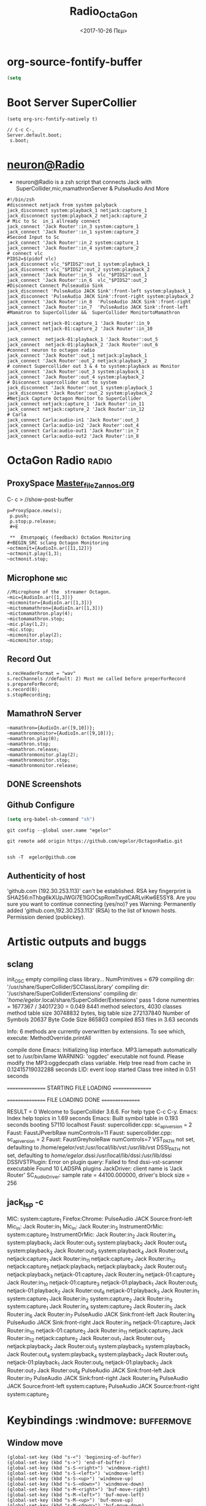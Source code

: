 #+STARTUP: overview
#+ATTR_HTML: :style background-color:#666677;
* org-source-fontify-buffer
#+BEGIN_SRC emacs-lisp
(setq
#+END_SRC
#+Title: Radio_OctaGon
* Boot Server SuperCollier
#+NAME: fontify-natively
#+BEGIN_SRC  emacs-lisp org-src-fontify-natively
 (setq org-src-fontify-natively t)
#+END_SRC
#+NAME: sclang  Server::boot
#+BEGIN_SRC sclang  bootserver
// C-c C-,
Server.default.boot;
 s.boot;
#+END_SRC
* [[file:~/Radio/neuron.sh][neuron@Radio]]
- neuron@Radio is a zsh script that connects Jack with SuperCollider,mic,mamathronServer & PulseAudio And More
#+BEGIN_SRC sh  NeuroN Interconnect
#!/bin/zsh
#disconnect netjack from system palyback
jack_disconnect system:playback_1 netjack:capture_1
jack_disconnect system:playback_2 netjack:capture_2
# Mic to Sc  in_1 allready connect
jack_connect 'Jack Router':in_3 system:capture_1
jack_connect 'Jack Router':in_1 system:capture_2
#Second Input to Sc
jack_connect 'Jack Router':in_2 system:capture_1
jack_connect 'Jack Router':in_4 system:capture_2
# connect vlc
PIDS2=$(pidof vlc)
jack_disconnect vlc_"$PIDS2":out_1 system:playback_1
jack_disconnect vlc_"$PIDS2":out_2 system:playback_2
jack_connect 'Jack Router':in_5  vlc_"$PIDS2":out_1
jack_connect 'Jack Router':in_6  vlc_"$PIDS2":out_2
#Disconnect Connect Pulseaudio Sink
jack_disconnect 'PulseAudio JACK Sink':front-left system:playback_1
jack_disconnect 'PulseAudio JACK Sink':front-right system:playback_2
jack_connect 'Jack Router':in_8  'PulseAudio JACK Sink':front-right
jack_connect 'Jack Router':in_7  'PulseAudio JACK Sink':front-left
#Mamatron to SuperCollider &&  SuperCollider MonitortoMamathron

jack_connect netjack-01:capture_1 'Jack Router':in_9
jack_connect netjack-01:capture_2 'Jack Router':in_10

jack_connect  netjack-01:playback_1 'Jack Router':out_5
jack_connect  netjack-01:playback_2 'Jack Router':out_6
#connect neuron to octagon radio
jack_connect 'Jack Router':out_1 netjack:playback_1
jack_connect 'Jack Router':out_2 netjack:playback_2
# connect Supercollider out 3 & 4 to system:playback as Monitor
jack_connect 'Jack Router':out_3 system:playback_1
jack_connect 'Jack Router':out_4 system:playback_2
# Disconnect supercollider out to system
jack_disconnect 'Jack Router':out_1 system:playback_1
jack_disconnect 'Jack Router':out_2 system:playback_2
#Netjack Capture Octagon Monitor to SuperCollider
jack_connect netjack:capture_1 'Jack Router':in_11
jack_connect netjack:capture_2 'Jack Router':in_12
# Carla
jack_connect Carla:audio-in1 'Jack Router':out_3
jack_connect Carla:audio-in2 'Jack Router':out_4
jack_connect Carla:audio-out1 'Jack Router':in_7
jack_connect Carla:audio-out2 'Jack Router':in_8
#+END_SRC
* OctaGon Radio :radio:
** ProxySpace    [[file:~/.emacs.d/personal/postload/MASTER-FILE-170722.org][Master_file_Zannos.org]]
  :PROPERTIES:
  :DATE:     <2017-10-26 Πεμ 05:04>
  :END:
 C- c >  //show-post-buffer
#+BEGIN_SRC  sclang
p=ProxySpace.new(s);
 p.push;
 p.stop;p.release;
 #+E

 **  Επιστροφές (feedback) OctaGon Monitoring
#+BEGIN_SRC sclang Octagon Monitoring
~octmonit={AudioIn.ar([11,12])}
~octmonit.play(1,3);
~octmonit.stop;
#+END_SRC
**  Microphone :mic:
   :PROPERTIES:
   :ID:       213f482b-6de1-463b-9a2c-f764577ade14
   :eval-id:  2
   :END:
    #+   [[file:01OctaGon_org/mic.sc][Mic.sc ]]  (org-eval-this section) C-H-SPACE
#+BEGIN_SRC  sclang  MiC&Monitor
//Microphone of the  streamer Octagon.
~mic={AudioIn.ar([1,3])}
~micmonitor={AudioIn.ar([1,3])}
~mictomamathron={AudioIn.ar([1,3])}
~mictomamathron.play(4);
~mictomamathron.stop;
~mic.play(1,2);
~mic.stop;
~micmonitor.play(2);
~micmonitor.stop;
#+END_SRC
**  Record Out
   :PROPERTIES:
   :DATE:     <2017-10-26 Πεμ 14:58>
   :END:
#+Name:Record (path)
#+Arguments: Is passed to prepareForRecord (above).
#+date:<2017-10-26 Πεμ>
#+BEGIN_SRC sclang  Rec
s.recHeaderFormat = "wav"
s.recChannels //default: 2) Must me called before preperForRecord
s.prepareForRecord;
s.record(0);
s.stopRecording;
#+END_SRC

**  MamathroN Server
#+BEGIN_SRC   sclang
~mamathron={AudioIn.ar([9,10])};
~mamathronmonitor={AudioIn.ar([9,10])};
~mamathron.play(0);
~mamathron.stop;
~mamathron.release;
~mamathronmonitor.play(2);
~mamathronmonitor.stop;
~mamathronmonitor.release;
#+END_SRC

# -----------------------------









** DONE Screenshots
** Github Configure
#+begin_src emacs-lisp
      (setq org-babel-sh-command "sh")
#+end_src
#+RESULTS:
: sh
#+BEGIN_SRC sh github
git config --global user.name "egelor"
#+END_SRC
#+RESULTS:
#+BEGIN_SRC sh github Config
git config --global user.emacs "e.trifonidis@gmail.com"
#+END_SRC
#+RESULTS:
#+BEGIN_SRC sh init add  commit
git init
# git add filename
git commit -m ";;Commit message"
#+END_SRC
#+BEGIN_SRC sh  remote add origin
git remote add origin https://github.com/egelor/OctagonRadio.git
#+END_SRC
#+RESULTS:
#+BEGIN_SRC sh  push origin master
git push origin master
#+END_SRC

#+RESULTS:

#+BEGIN_SRC sh

#+END_SRC
#+BEGIN_SRC sh ssh@git
 ssh -T  egelor@github.com
#+END_SRC
** Authenticity of host
'github.com (192.30.253.113)' can't be established.
RSA key fingerprint is SHA256:nThbg6kXUpJWGl7E1IGOCspRomTxydCARLviKw6E5SY8.
Are you sure you want to continue connecting (yes/no)? yes
Warning: Permanently added 'github.com,192.30.253.113' (RSA) to the list of known hosts.
Permission denied (publickey).
* Artistic outputs and buggs
** sclang
init_OSC
empty
compiling class library...
	NumPrimitives = 679
	compiling dir: '/usr/share/SuperCollider/SCClassLibrary'
	compiling dir: '/usr/share/SuperCollider/Extensions'
	compiling dir: '/home/egelor/.local/share/SuperCollider/Extensions'
	pass 1 done
	numentries = 1677367 / 34017230 = 0.049
	8441 method selectors, 4030 classes
	method table size 30748832 bytes, big table size 272137840
	Number of Symbols 20637
	Byte Code Size 865803
	compiled 853 files in 3.63 seconds

Info: 6 methods are currently overwritten by extensions. To see which, execute:
MethodOverride.printAll

compile done
Emacs: Initializing lisp interface.
MP3.lamepath automatically set to /usr/bin/lame
WARNING: 'oggdec' executable not found. Please modify the MP3:oggdecpath class variable.
Help tree read from cache in 0.12415719032288 seconds
LID: event loop started
Class tree inited in 0.51 seconds

 ================ STARTING FILE LOADING ================

 ================ FILE LOADING DONE ================

RESULT = 0
Welcome to SuperCollider 3.6.6. For help type C-c C-y.
Emacs: Index help topics in 1.69 seconds
Emacs: Built symbol table in 0.193 seconds
booting 57110
localhost
Faust: supercollider.cpp: sc_api_version = 2
Faust: FaustJPverbRaw numControls=11
Faust: supercollider.cpp: sc_api_version = 2
Faust: FaustGreyholeRaw numControls=7
VST_PATH not set, defaulting to /home/egelor/vst:/usr/local/lib/vst:/usr/lib/vst
DSSI_PATH not set, defaulting to /home/egelor/.dssi:/usr/local/lib/dssi:/usr/lib/dssi
DSSIVSTPlugin: Error on plugin query: Failed to find dssi-vst-scanner executable
Found 10 LADSPA plugins
JackDriver: client name is 'Jack Router'
SC_AudioDriver: sample rate = 44100.000000, driver's block size = 256

** jack_lsp -c
MIC:                          system:capture_1
Firefox:Chrome:   PulseAudio JACK Source:front-left
Mic_In:                     Jack Router:in_1
Mic_In:                     Jack Router:in_3
InstrumentOrMic: system:capture_2
InstrumentOrMic: Jack Router:in_2
                                   Jack Router:in_4
system:playback_1
   Jack Router:out_3
system:playback_2
   Jack Router:out_4
system:playback_3
   Jack Router:out_3
system:playback_4
   Jack Router:out_4
netjack:capture_1
   Jack Router:in_11
netjack:capture_2
   Jack Router:in_12
netjack:capture_3
netjack:playback_1
netjack:playback_2
   Jack Router:out_2
netjack:playback_3
netjack-01:capture_1
   Jack Router:in_9
netjack-01:capture_2
   Jack Router:in_10
netjack-01:capture_3
netjack-01:playback_1
   Jack Router:out_5
netjack-01:playback_2
   Jack Router:out_6
netjack-01:playback_3
Jack Router:in_1
   system:capture_1
Jack Router:in_2
   system:capture_2
Jack Router:in_3
   system:capture_1
Jack Router:in_4
   system:capture_2
Jack Router:in_5
Jack Router:in_6
Jack Router:in_7
   PulseAudio JACK Sink:front-left
Jack Router:in_8
   PulseAudio JACK Sink:front-right
Jack Router:in_9
   netjack-01:capture_1
Jack Router:in_10
   netjack-01:capture_2
Jack Router:in_11
   netjack:capture_1
Jack Router:in_12
   netjack:capture_2
Jack Router:out_1
Jack Router:out_2
   netjack:playback_2
Jack Router:out_3
   system:playback_3
   system:playback_1
Jack Router:out_4
   system:playback_4
   system:playback_2
Jack Router:out_5
   netjack-01:playback_1
Jack Router:out_6
   netjack-01:playback_2
Jack Router:out_7
Jack Router:out_8
PulseAudio JACK Sink:front-left
   Jack Router:in_7
PulseAudio JACK Sink:front-right
   Jack Router:in_8
PulseAudio JACK Source:front-left
   system:capture_1
PulseAudio JACK Source:front-right
   system:capture_2

*   Keybindings  :windmove:                                      :buffermove:
**  Window move
#+BEGIN_SRC emacs-lisp  windowmove
(global-set-key (kbd "s-<") 'beginning-of-buffer)
(global-set-key (kbd "s->") 'end-of-buffer)
(global-set-key (kbd "s-S-<right>") 'windmove-right)
(global-set-key (kbd "s-S-<left>") 'windmove-left)
(global-set-key (kbd "s-S-<up>") 'windmove-up)
(global-set-key (kbd "s-S-<down>") 'windmove-down)
(global-set-key (kbd "s-M-<right>") 'buf-move-right)
(global-set-key (kbd "s-M-<left>") 'buf-move-left)
(global-set-key (kbd "s-M-<up>") 'buf-move-up)
(global-set-key (kbd "s-M-<down>") 'buf-move-down)
#+END_SRC
**  ace-window
#+BEGIN_SRC  emacs-lisp
(global-set-key (kbd "C-S-a c") 'ace-jump-char-mode)
(global-set-key (kbd "C-S-a w") 'ace-jump-word-mode)
(global-set-key (kbd "C-S-a l") 'ace-jump-line-mode)
(global-set-key (kbd "C-S-a b") 'ace-jump-buffer)
(global-set-key (kbd "C-S-a d") 'ace-window)
(global-set-key (kbd "C-S-a W") 'ace-window)
(global-set-key (kbd "C-S-a s") 'switch-window)
(global-set-key (kbd "s-W") 'switch-window) ;; related to  ace-window s-w
#+END_SRC
** Hide-show block  code
#+BEGIN_SRC  emacs-lisp
(defun my-toggle-hideshow-all ()
  "Toggle hideshow all."
  (interactive)
  (set (make-variable-buffer-local 'my-hs-hide) (not my-hs-hide))
  (if my-hs-hide
      (hs-hide-all)
    (hs-show-all)))
(global-set-key (kbd "C-c @ @") 'my-toggle-hideshow-all)
(global-set-key (kbd "C-c @ h") 'hs-hide-block)
(global-set-key (kbd "C-c @ s") 'hs-show-block)
(global-set-key (kbd "C-c @ SPC") 'hs-show-block)
#+END_SRC
* Org-sc Keys  [[file:~/.emacs.d/personal/postload/015_org-sc.el][org-sc.el  ]]  :org: :org-sc:
#+BEGIN_SRC emacs-lisp
(global-set-key (kbd "H-c l") 'sclang-start)
(global-set-key (kbd "H-c w") 'sclang-switch-to-workspace)
(global-set-key (kbd "C-c C-,") 'sclang-eval-line)
(global-set-key (kbd "C-c C-M-,") 'sclang-eval-line-inspect)
(global-set-key (kbd "M-P") 'sclang-clear-post-buffer)
(global-set-key (kbd "H-c >") 'sclang-show-post-buffer)
(global-set-key (kbd "H-c H-y") 'sclang-open-help-gui)
(global-set-key (kbd "H-c :") 'sclang-find-definitions)
(global-set-key (kbd "H-c t") 'org-sc-synthtemplate-gui)
(global-set-key (kbd "H-c H-t") 'org-sc-templates-gui)
(global-set-key (kbd "H-c H-g") 'org-sc-guis)
(global-set-key (kbd "H-c p") 'org-sc-patterntemplate-gui)
(global-set-key (kbd "H-c c") 'org-sc-select-synthtree-then-synthPlayer)
(global-set-key (kbd "H-c H-c") 'org-sc-synthPlayer-into-last-synthtree)
(global-set-key (kbd "H-c k") 'org-sc-select-synthtree-then-knobs)
(global-set-key (kbd "H-c f") 'org-sc-faders)
;; (global-set-key (kbd "H-c H-f") 'org-sc-set-global-fade-time)
;; (global-set-key (kbd "H-c H-C-f") 'org-sc-set-fade-time)
(global-set-key (kbd "H-c SPC") 'org-sc-toggle-section-synthtree)
(global-set-key (kbd "H-SPC") 'org-sc-toggle-section-synthtree)
(global-set-key (kbd "H-c H-SPC") 'org-sc-toggle-section-synthtree)
(global-set-key (kbd "H-c g") 'org-sc-start-synthtree)
(global-set-key (kbd "H-c s") 'org-sc-stop-synthtree)
(global-set-key (kbd "H-c H-s") 'org-sc-stop-last-synthtree)
(global-set-key (kbd "H-b g") 'org-sc-play-buffer)
(global-set-key (kbd "H-b l") 'org-sc-load-buffer)
(global-set-key (kbd "H-b L") 'org-sc-show-buffer-list)
(global-set-key (kbd "H-b o") 'org-sc-open-buffer-list)
(global-set-key (kbd "H-b s") 'org-sc-save-buffer-list)
(global-set-key (kbd "H-b f") 'org-sc-free-buffer)

h(eval-after-load "org"
  ;; move / eval / synthPlayer sections
  '(progn
     (define-key org-mode-map (kbd "H-C-SPC") 'org-sc-eval-this-section)
     (define-key org-mode-map (kbd "H-M-SPC") 'org-sc-synthPlayer-this-section)
     (define-key org-mode-map (kbd "H-s n") 'org-sc-next-section)
     (define-key org-mode-map (kbd "H-s p") 'org-sc-previous-section)
     (define-key org-mode-map (kbd "H-C-n") 'org-sc-eval-next-section)
     (define-key org-mode-map (kbd "H-C-p") 'org-sc-eval-previous-section)
     (define-key org-mode-map (kbd "H-M-n") 'org-sc-synthPlayer-next-section)
     (define-key org-mode-map (kbd "H-M-p") 'org-sc-synthPlayer-previous-section)
     ;; same level movement: up and down arrow keys
     (define-key org-mode-map (kbd "H-j") 'org-sc-next-same-level-section)
     (define-key org-mode-map (kbd "H-k") 'org-sc-previous-same-level-section)
     (define-key org-mode-map (kbd "H-C-j") 'org-sc-eval-next-same-level-section)
     (define-key org-mode-map (kbd "H-C-k") 'org-sc-eval-previous-same-level-section)
     (define-key org-mode-map (kbd "H-M-j") 'org-sc-synthPlayer-next-same-level-section)
     (define-key org-mode-map (kbd "H-M-k") 'org-sc-synthPlayer-previous-same-level-section)
     ;; more stuff:
     (define-key org-mode-map (kbd "C-M-x") 'org-sc-eval)
     (define-key org-mode-map (kbd "C-c C-,") 'sclang-eval-line)
     ;; 9 because in the us keyboard it is below open paren:
     (define-key org-mode-map (kbd "C-c C-9") 'sclang-eval-dwim)
     (define-key org-mode-map (kbd "C-M-z") 'org-sc-stop-section-processes)
     (define-key org-mode-map (kbd "H-C-x") 'org-sc-eval-in-routine)
     ;; convenient parallel to H-C-x:
     (define-key org-mode-map (kbd "H-C-z") 'org-sc-stop-section-processes)
     (define-key org-mode-map (kbd "C-M-n") 'org-sc-eval-next)
     (define-key org-mode-map (kbd "C-M-p") 'org-sc-eval-previous)
     ;; this overrides the default binding org-schedule, which I do not use often:
     (define-key org-mode-map (kbd "C-c C-s") 'sclang-main-stop)
     (define-key org-mode-map (kbd "H-C-r") 'sclang-process-registry-gui)
     (define-key org-mode-map (kbd "C-c C-M-.") 'org-sc-stop-section-processes)

     (define-key org-mode-map (kbd "C-c C-x l") 'org-sc-toggle-autoload)
     (define-key org-mode-map (kbd "C-c C-x C-l") 'org-sc-load-marked)
     (define-key org-mode-map (kbd "H-C-o") 'org-sc-toggle-mode))[[
#+END_SRC
* Org-mode Keys :keys:
#+BEGIN_SRC emacs-lisp
 ;; This is run once after loading org for the first time
  ;; It adds some org-mode specific key bindings.
  (eval-after-load 'org
    '(progn
       ;; alias for org-cycle, more convenient than TAB
       (define-key org-mode-map (kbd "C-H-c") 'org-cycle)
       ;; Note: This keybinding is in analogy to the default keybinding:
       ;; C-c . -> org-time-stamp
       (define-key org-mode-map (kbd "C-c C-.") 'org-set-date)
       (define-key org-mode-map (kbd "C-M-{") 'backward-paragraph)
       (define-key org-mode-map (kbd "C-M-}") 'forward-paragraph)
       (define-key org-mode-map (kbd "C-c C-S") 'org-schedule)
       (define-key org-mode-map (kbd "C-c C-s") 'sclang-main-stop)
       (define-key org-mode-map (kbd "C-c >") 'sclang-show-post-buffer)
       ;; own additions after org-config-examples below:
       (define-key org-mode-map (kbd "C-M-S-n") 'org-next-src-block)
       (define-key org-mode-map (kbd "C-M-S-p") 'org-show-properties-block)
       (define-key org-mode-map (kbd "C-M-/") 'org-sclang-eval-babel-block)
              ;;;;;;;;;;;;;;;;;;;;;;;;;;;;;;;;;;;;;;;;;;;;;;;;;;;;;;;;;;;;;;;;
       ;; from: http://orgmode.org/worg/org-configs/org-config-examples.html
       ;; section navigation
       (define-key org-mode-map (kbd "M-n") 'jump-outline-next-visible-heading)
       (define-key org-mode-map (kbd "C-M-n") 'jump-outline-next-visible-heading-and-cycle)
       (define-key org-mode-map (kbd "M-p") 'jump-outline-previous-visible-heading)
       (define-key org-mode-map (kbd "C-M-p") 'jump-outline-previous-visible-heading-and-cycle)
       (define-key org-mode-map (kbd "C-M-f") 'org-jump-forward-heading-same-level)
       (define-key org-mode-map (kbd "C-M-b") 'org-jump-backward-heading-same-level)
       (define-key org-mode-map (kbd "C-M-u") 'jump-outline-up-heading)
       ;; table
       (define-key org-mode-map (kbd "C-M-w") 'org-table-copy-region)
       (define-key org-mode-map (kbd "C-M-y") 'org-table-paste-rectangle)
       (define-key org-mode-map (kbd "C-M-l") 'org-table-sort-lines)
       ;; display images
       (define-key org-mode-map (kbd "M-I") 'org-toggle-iimage-in-org)
       ;; Following are the prelude-mode binding, minus the conflicting table bindings.
       ;; prelude-mode is turned off for org mode, below.
       (define-key org-mode-map (kbd "C-c o") 'crux-open-with)
       ;; (define-key org-mode-map (kbd "C-c g") 'prelude-google)
       ;; (define-key org-mode-map (kbd "C-c G") 'crux-github)
       ;; (define-key org-mode-map (kbd "C-c y") 'prelude-youtube)
       ;; (define-key org-mode-map (kbd "C-c U") 'prelude-duckduckgo)
       ;;     ;; mimic popular IDEs binding, note that it doesn't work in a terminal session
       (define-key org-mode-map [(shift return)] 'crux-smart-open-line)
       (define-key org-mode-map (kbd "M-o") 'crux-smart-open-line)
       (define-key org-mode-map [(control shift return)] 'crux-smart-open-line-above)
       (define-key org-mode-map [(control shift up)]  'move-text-up)
       (define-key org-mode-map [(control shift down)]  'move-text-down)
       (define-key org-mode-map [(control meta shift up)]  'move-text-up)
       (define-key org-mode-map [(control meta shift down)]  'move-text-down)
       ;;     ;; the following 2 break structure editing with meta-shift-up / down in org mode
       ;;     ;;    (define-key map [(meta shift up)]  'move-text-up)
       ;;     ;;    (define-key map [(meta shift down)]  'move-text-down)
       ;;     ;; new substitutes for above:  (these are overwritten by other modes...)
       ;;     ;; (define-key map (kbd "C-c [")  'move-text-up)
       ;;     ;; (define-key map (kbd "C-c ]")  'move-text-down)
       ;;     ;; (define-key map [(control meta shift up)]  'move-text-up)
       ;;     ;; (define-key map [(control meta shift down)]  'move-text-down)
       (define-key org-mode-map (kbd "C-c n") 'crux-cleanup-buffer-or-region)
       (define-key org-mode-map (kbd "C-c f") 'crux-recentf-ido-find-file)
       (define-key org-mode-map (kbd "C-M-z") 'crux-indent-defun)
       (define-key org-mode-map (kbd "C-c u") 'crux-view-url)
       (define-key org-mode-map (kbd "C-c e") 'crux-eval-and-replace)
       (define-key org-mode-map (kbd "C-c s") 'crux-swap-windows)
       (define-key org-mode-map (kbd "C-c D") 'crux-delete-file-and-buffer)
       (define-key org-mode-map (kbd "C-c d") 'crux-duplicate-current-line-or-region)
       (define-key org-mode-map (kbd "C-c M-d") 'crux-duplicate-and-comment-current-line-or-region)
       (define-key org-mode-map (kbd "C-c r") 'crux-rename-buffer-and-file)
       (define-key org-mode-map (kbd "C-c t") 'crux-visit-term-buffer)
       (define-key org-mode-map (kbd "C-c k") 'crux-kill-other-buffers)
       ;;     ;; another annoying overwrite of a useful org-mode command:
       ;;     ;; (define-key map (kbd "C-c TAB") 'prelude-indent-rigidly-and-copy-to-clipboard)
       (define-key org-mode-map (kbd "C-c I") 'crux-find-user-init-file)
       (define-key org-mode-map (kbd "C-c S") 'crux-find-shell-init-file)
       ;; replace not functioning 'prelude-goto-symbol with useful imenu-anywhere
       (define-key org-mode-map (kbd "C-c i") 'imenu-anywhere)
       ;;     ;; extra prefix for projectile
       (define-key org-mode-map (kbd "s-p") 'projectile-command-map)
       ;;     ;; make some use of the Super key
       (define-key org-mode-map (kbd "s-g") 'god-local-mode)
       (define-key org-mode-map (kbd "s-r") 'crux-recentf-ido-find-file)
       (define-key org-mode-map (kbd "s-j") 'crux-top-join-line)
       (define-key org-mode-map (kbd "s-k") 'crux-kill-whole-line)
       (define-key org-mode-map (kbd "s-m m") 'magit-status)
       (define-key org-mode-map (kbd "s-m l") 'magit-log)
       (define-key org-mode-map (kbd "s-m f") 'magit-log-buffer-file)
       (define-key org-mode-map (kbd "s-m b") 'magit-blame)
       (define-key org-mode-map (kbd "s-o") 'crux-smart-open-line-above)
       ))

#+END_SRC

#+RESULTS:
: crux-smart-open-line-above
* 011_untangle_tangle.el
* COMMENT prelude-customization
  s-r   //prelude-recentf-ido-find-file
(define-key map (kbd "C-c f")  'prelude-recentf-ido-find-file)
#+BEGIN_SRC emacs-lisp   Prelude-mode map
  (setq prelude-whitespace nil)
  ;; undo prelude shift-meta-up/down keybindings which interfere with org-mode
   (setq prelude-mode-map
      (let ((map (make-sparse-keymap)))
       (define-key map (kbd "C-c o") 'prelude-open-with)
       (define-key map (kbd "C-c g") 'prelude-google)
       (define-key map (kbd "C-c G") 'prelude-github)
       (define-key map (kbd "C-c y") 'prelude-youtube)
       (define-key map (kbd "C-c U") 'prelude-duckduckgo)
  ;;     ;; mimic popular IDEs binding, note that it doesn't work in a terminal session
       (define-key map [(shift return)] 'prelude-smart-open-line)
       (define-key map (kbd "M-o") 'prelude-smart-open-line)
       (define-key map [(control shift return)] 'prelude-smart-open-line-above)
       (define-key map [(control shift up)]  'move-text-up)
       (define-key map [(control shift down)]  'move-text-down)
  ;;     ;; the following 2 break structure editing with meta-shift-up / down in org mode
  ;;     ;;    (define-key map [(meta shift up)]  'move-text-up)
  ;;     ;;    (define-key map [(meta shift down)]  'move-text-down)
  ;;     ;; new substitutes for above:  (these are overwritten by other modes...)
  ;;     ;; (define-key map (kbd "C-c [")  'move-text-up)
  ;;     ;; (define-key map (kbd "C-c ]")  'move-text-down)
  ;;     ;; (define-key map [(control meta shift up)]  'move-text-up)
  ;;     ;; (define-key map [(control meta shift down)]  'move-text-down)
       (define-key map (kbd "C-c n") 'prelude-cleanup-buffer-or-region)
       (define-key map (kbd "C-c f")  'prelude-recentf-ido-find-file)
       (define-key map (kbd "C-M-z") 'prelude-indent-defun)
       (define-key map (kbd "C-c u") 'prelude-view-url)
       (define-key map (kbd "C-c e") 'prelude-eval-and-replace)
       (define-key map (kbd "C-c s") 'prelude-swap-windows)
       (define-key map (kbd "C-c D") 'prelude-delete-file-and-buffer)
       (define-key map (kbd "C-c d") 'prelude-duplicate-current-line-or-region)
       (define-key map (kbd "C-c M-d") 'prelude-duplicate-and-comment-current-line-or-region)
       (define-key map (kbd "C-c r") 'prelude-rename-buffer-and-file)
       (define-key map (kbd "C-c t") 'prelude-visit-term-buffer)
       (define-key map (kbd "C-c k") 'prelude-kill-other-buffers)
  ;;     ;; another annoying overwrite of a useful org-mode command:
  ;;     ;; (define-key map (kbd "C-c TAB") 'prelude-indent-rigidly-and-copy-to-clipboard)
       (define-key map (kbd "C-c I") 'prelude-find-user-init-file)
       (define-key map (kbd "C-c S") 'prelude-find-shell-init-file)
       (define-key map (kbd "C-c i") 'prelude-goto-symbol)
  ;;     ;; extra prefix for projectile
       (define-key map (kbd "s-p") 'projectile-command-map)
  ;;     ;; make some use of the Super key
       (define-key map (kbd "s-g") 'god-local-mode)
       (define-key map (kbd "s-r") 'prelude-recentf-ido-find-file)
       (define-key map (kbd "s-j") 'prelude-top-join-line)
       (define-key map (kbd "s-k") 'prelude-kill-whole-line)
       (define-key map (kbd "s-m m") 'magit-status)
       (define-key map (kbd "s-m l") 'magit-log)
       (define-key map (kbd "s-m f") 'magit-log-buffer-file)
       (define-key map (kbd "s-m b") 'magit-blame)
       (define-key map (kbd "s-o") 'prelude-smart-open-line-above)
       map))
#+END_SRC

#+RESULTS:
| keymap | (8388719 . prelude-smart-open-line-above) | (8388717 keymap (98 . magit-blame) (102 . magit-log-buffer-file) (108 . magit-log) (109 . magit-status)) | (8388715 . prelude-kill-whole-line) | (8388714 . prelude-top-join-line) | (8388722 . prelude-recentf-ido-find-file) | (8388711 . god-local-mode) | (8388720 . projectile-command-map) | (C-S-down . move-text-down) | (C-S-up . move-text-up) | (C-S-return . prelude-smart-open-line-above) | (27 keymap (26 . prelude-indent-defun) (111 . prelude-smart-open-line)) | (S-return . prelude-smart-open-line) | (3 keymap (105 . prelude-goto-symbol) (83 . prelude-find-shell-init-file) (73 . prelude-find-user-init-file) (107 . prelude-kill-other-buffers) (116 . prelude-visit-term-buffer) (114 . prelude-rename-buffer-and-file) (27 keymap (100 . prelude-duplicate-and-comment-current-line-or-region)) (100 . prelude-duplicate-current-line-or-region) (68 . prelude-delete-file-and-buffer) (115 . prelude-swap-windows) (101 . prelude-eval-and-replace) (117 . prelude-view-url) (102 . prelude-recentf-ido-find-file) (110 . prelude-cleanup-buffer-or-region) (85 . prelude-duckduckgo) (121 . prelude-youtube) (71 . prelude-github) (103 . prelude-google) (111 . prelude-open-with)) |

*  Emacs shell help
* [#A] navigate   C-c C-f  //only for folders
Type u to Unmark a file or all files of an inserted subdirectory.
Type DEL to back up one line and unmark or unflag.
Type x to delete (eXecute) the files flagged `D'.
Type RET to Find the current line's file
  (or dired it in another buffer, if it is a directory).
Type o to find file or Dired directory in Other window.
Type i to Insert a subdirectory in this buffer.
Type R to Rename a file or move the marked files to another directory.
Type C to Copy files.
Type s to toggle Sorting by name/date or change the `ls' switches.
Type g to read all currently expanded directories aGain.
  This retains all marks and hides subdirs again that were hidden before.
  Use `SPC' and `DEL' to move down and up by lines.
*  TODO This will generate <pre class="example"style="background-color:#eff0f1;">, which will apply color to that block only.
